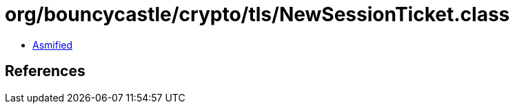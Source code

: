= org/bouncycastle/crypto/tls/NewSessionTicket.class

 - link:NewSessionTicket-asmified.java[Asmified]

== References

